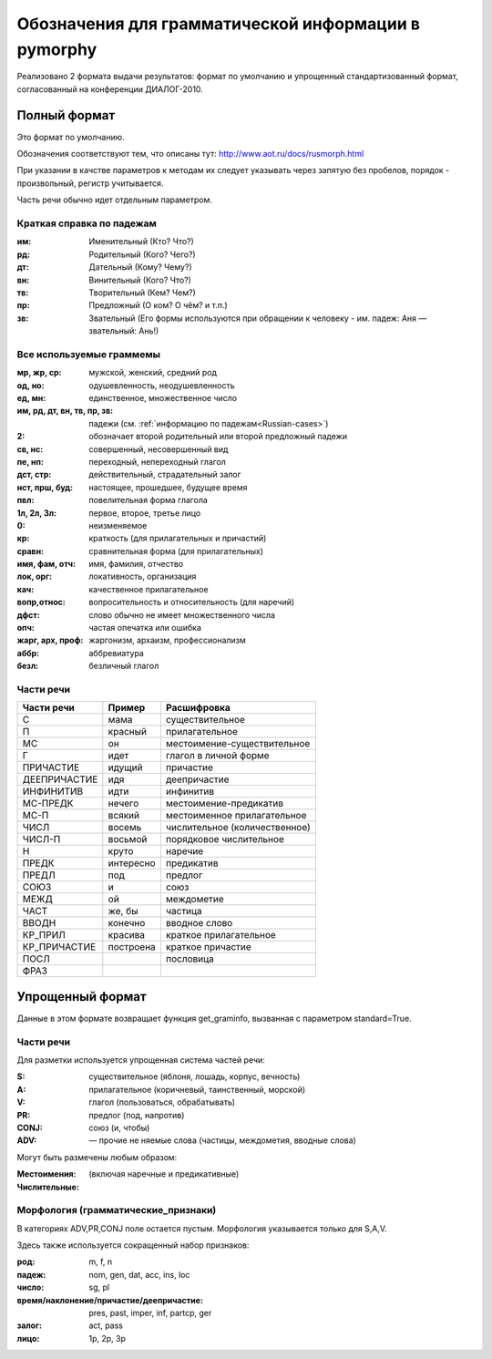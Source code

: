 
.. _parameter-format:

Обозначения для грамматической информации в pymorphy
====================================================

Реализовано 2 формата выдачи результатов: формат по умолчанию и упрощенный
стандартизованный формат, согласованный на конференции ДИАЛОГ-2010.

Полный формат
-------------

Это формат по умолчанию.

Обозначения соответствуют тем, что описаны тут:
http://www.aot.ru/docs/rusmorph.html

При указании в качстве параметров к методам их следует указывать через
запятую без пробелов, порядок - произвольный, регистр учитывается.

Часть речи обычно идет отдельным параметром.

.. _Russian-cases:

Краткая справка по падежам
##########################

:им: Именительный (Кто? Что?)
:рд: Родительный (Кого? Чего?)
:дт: Дательный (Кому? Чему?)
:вн: Винительный (Кого? Что?)
:тв: Творительный (Кем? Чем?)
:пр: Предложный (О ком? О чём? и т.п.)
:зв: Звательный (Его формы используются при обращении к человеку - им. падеж: Аня — звательный: Ань!)


Все используемые граммемы
#########################

:мр, жр, ср: мужской, женский, средний род
:од, но: одушевленность, неодушевленность
:ед, мн: единственное, множественное число
:им, рд, дт, вн, тв, пр, зв: падежи (см. :ref:`информацию по падежам<Russian-cases>`)
:2: обозначает второй родительный или второй предложный падежи
:св, нс: совершенный, несовершенный вид
:пе, нп: переходный, непереходный глагол
:дст, стр: действительный, страдательный залог
:нст, прш, буд: настоящее, прошедшее, будущее время
:пвл: повелительная форма глагола
:1л, 2л, 3л: первое, второе, третье лицо
:0: неизменяемое
:кр: краткость (для прилагательных и причастий)
:сравн: сравнительная форма (для прилагательных)
:имя, фам, отч: имя, фамилия, отчество
:лок, орг: локативность, организация
:кач: качественное прилагательное
:вопр,относ: вопросительность и относительность (для наречий)
:дфст: слово обычно не имеет множественного числа
:опч: частая опечатка или ошибка
:жарг, арх, проф: жаргонизм, архаизм, профессионализм
:аббр: аббревиатура
:безл: безличный глагол


Части речи
##########

==============    =================   ==================
Части речи        Пример              Расшифровка
==============    =================   ==================
C                 мама                существительное
П                 красный             прилагательное
МС                он                  местоимение-существительное
Г                 идет                глагол в личной форме
ПРИЧАСТИЕ         идущий              причастие
ДЕЕПРИЧАСТИЕ      идя                 деепричастие
ИНФИНИТИВ         идти                инфинитив
МС-ПРЕДК          нечего              местоимение-предикатив
МС-П              всякий              местоименное прилагательное
ЧИСЛ              восемь              числительное (количественное)
ЧИСЛ-П            восьмой             порядковое числительное
Н                 круто               наречие
ПРЕДК             интересно           предикатив
ПРЕДЛ             под                 предлог
СОЮЗ              и                   союз
МЕЖД              ой                  междометие
ЧАСТ              же, бы              частица
ВВОДН             конечно             вводное слово
КР_ПРИЛ           красива             краткое прилагательное
КР_ПРИЧАСТИЕ      построена           краткое причастие
ПОСЛ                                  пословица
ФРАЗ
==============    =================   ==================

Упрощенный формат
-----------------

Данные в этом формате возвращает функция get_graminfo, вызванная с параметром
standard=True.

Части речи
##########

Для разметки используется упрощенная система частей речи:

:S: существительное (яблоня, лошадь, корпус, вечность)
:A: прилагательное (коричневый, таинственный, морской)
:V: глагол (пользоваться, обрабатывать)
:PR: предлог (под, напротив)
:CONJ: союз (и, чтобы)
:ADV: — прочие не няемые слова (частицы, междометия, вводные слова)

Могут быть размечены любым образом:

:Местоимения: (включая наречные и предикативные)
:Числительные:

Морфология (грамматические_признаки)
####################################

В категориях ADV,PR,CONJ поле остается пустым. Морфология указывается
только для S,A,V.

Здесь также используется сокращенный набор признаков:

:род: m, f, n
:падеж: nom, gen, dat, acc, ins, loc
:число: sg, pl
:время/наклонение/причастие/деепричастие: pres, past, imper, inf, partcp, ger
:залог: act, pass
:лицо: 1p, 2p, 3p